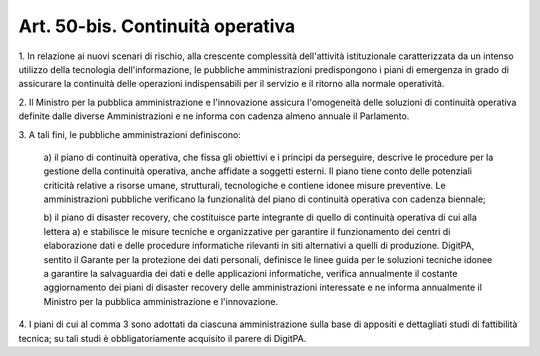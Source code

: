 .. _art50-bis:

Art. 50-bis. Continuità operativa
^^^^^^^^^^^^^^^^^^^^^^^^^^^^^^^^^



1\. In relazione ai nuovi scenari di rischio, alla crescente complessità dell'attività istituzionale caratterizzata da un intenso utilizzo della tecnologia dell'informazione, le pubbliche amministrazioni predispongono i piani di emergenza in grado di assicurare la continuità delle operazioni indispensabili per il servizio e il ritorno alla normale operatività.

2\. Il Ministro per la pubblica amministrazione e l'innovazione assicura l'omogeneità delle soluzioni di continuità operativa definite dalle diverse Amministrazioni e ne informa con cadenza almeno annuale il Parlamento.

3\. A tali fini, le pubbliche amministrazioni definiscono:

   a\) il piano di continuità operativa, che fissa gli obiettivi e i principi da perseguire, descrive le procedure per la gestione della continuità operativa, anche affidate a soggetti esterni. Il piano tiene conto delle potenziali criticità relative a risorse umane, strutturali, tecnologiche e contiene idonee misure preventive. Le amministrazioni pubbliche verificano la funzionalità del piano di continuità operativa con cadenza biennale;

   b\) il piano di disaster recovery, che costituisce parte integrante di quello di continuità operativa di cui alla lettera a) e stabilisce le misure tecniche e organizzative per garantire il funzionamento dei centri di elaborazione dati e delle procedure informatiche rilevanti in siti alternativi a quelli di produzione. DigitPA, sentito il Garante per la protezione dei dati personali, definisce le linee guida per le soluzioni tecniche idonee a garantire la salvaguardia dei dati e delle applicazioni informatiche, verifica annualmente il costante aggiornamento dei piani di disaster recovery delle amministrazioni interessate e ne informa annualmente il Ministro per la pubblica amministrazione e l'innovazione.

4\. I piani di cui al comma 3 sono adottati da ciascuna amministrazione sulla base di appositi e dettagliati studi di fattibilità tecnica; su tali studi è obbligatoriamente acquisito il parere di DigitPA.
